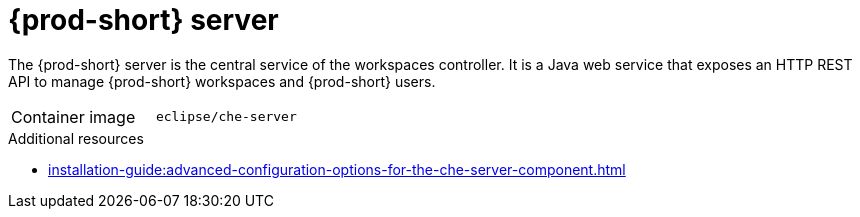 // Module included in the following assemblies:
//
// {prod-id-short}-workspace-controller


[id="{prod-id-short}-server_{context}"]
= {prod-short} server

The {prod-short} server is the central service of the workspaces controller. It is a Java web service that exposes an HTTP REST API to manage {prod-short} workspaces and {prod-short} users.

[cols=2*]
|===
ifeval::["{project-context}" == "che"]
| Source code
| link:https://github.com/eclipse-che/che-server[{prod} server repository] 
endif::[]

| Container image
| `eclipse/che-server`

|===

.Additional resources

* xref:installation-guide:advanced-configuration-options-for-the-che-server-component.adoc[]
